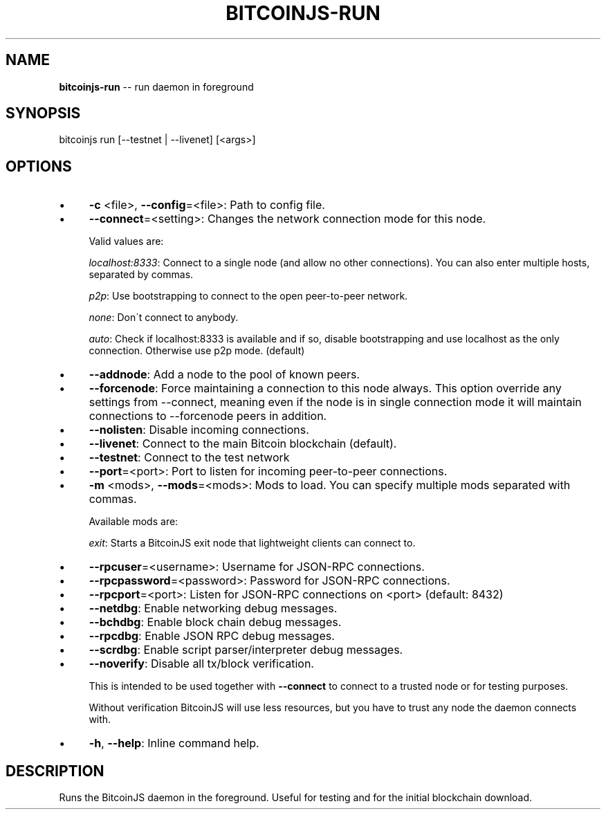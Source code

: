 .\" Generated with Ronnjs 0.3.8
.\" http://github.com/kapouer/ronnjs/
.
.TH "BITCOINJS\-RUN" "1" "February 2012" "" ""
.
.SH "NAME"
\fBbitcoinjs-run\fR \-\- run daemon in foreground
.
.SH "SYNOPSIS"
.
.nf
bitcoinjs run [\-\-testnet | \-\-livenet] [<args>]
.
.fi
.
.SH "OPTIONS"
.
.IP "\(bu" 4
\fB\-c\fR <file>, \fB\-\-config\fR=<file>:
Path to config file\.
.
.IP "\(bu" 4
\fB\-\-connect\fR=<setting>:
Changes the network connection mode for this node\.
.
.IP
Valid values are:
.
.IP
\fIlocalhost:8333\fR:
Connect to a single node (and allow no other connections)\. You can
also enter multiple hosts, separated by commas\.
.
.IP
\fIp2p\fR:
Use bootstrapping to connect to the open peer\-to\-peer network\.
.
.IP
\fInone\fR:
Don\'t connect to anybody\.
.
.IP
\fIauto\fR:
Check if localhost:8333 is available and if so, disable
bootstrapping and use localhost as the only connection\. Otherwise
use p2p mode\. (default)
.
.IP "\(bu" 4
\fB\-\-addnode\fR:
Add a node to the pool of known peers\.
.
.IP "\(bu" 4
\fB\-\-forcenode\fR:
Force maintaining a connection to this node always\. This
option override any settings from \-\-connect, meaning even if
the node is in single connection mode it will maintain connections
to \-\-forcenode peers in addition\.
.
.IP "\(bu" 4
\fB\-\-nolisten\fR:
Disable incoming connections\.
.
.IP "\(bu" 4
\fB\-\-livenet\fR:
Connect to the main Bitcoin blockchain (default)\.
.
.IP "\(bu" 4
\fB\-\-testnet\fR:
Connect to the test network
.
.IP "\(bu" 4
\fB\-\-port\fR=<port>:
Port to listen for incoming peer\-to\-peer connections\.
.
.IP "\(bu" 4
\fB\-m\fR <mods>, \fB\-\-mods\fR=<mods>:
Mods to load\. You can specify multiple mods separated with commas\.
.
.IP
Available mods are:
.
.IP
\fIexit\fR:
Starts a BitcoinJS exit node that lightweight clients can connect
to\.
.
.IP "\(bu" 4
\fB\-\-rpcuser\fR=<username>:
Username for JSON\-RPC connections\.
.
.IP "\(bu" 4
\fB\-\-rpcpassword\fR=<password>:
Password for JSON\-RPC connections\.
.
.IP "\(bu" 4
\fB\-\-rpcport\fR=<port>:
Listen for JSON\-RPC connections on <port> (default: 8432)
.
.IP "\(bu" 4
\fB\-\-netdbg\fR:
Enable networking debug messages\.
.
.IP "\(bu" 4
\fB\-\-bchdbg\fR:
Enable block chain debug messages\.
.
.IP "\(bu" 4
\fB\-\-rpcdbg\fR:
Enable JSON RPC debug messages\.
.
.IP "\(bu" 4
\fB\-\-scrdbg\fR:
Enable script parser/interpreter debug messages\.
.
.IP "\(bu" 4
\fB\-\-noverify\fR:
Disable all tx/block verification\.
.
.IP
This is intended to be used together with \fB\-\-connect\fR to connect
to a trusted node or for testing purposes\.
.
.IP
Without verification BitcoinJS will use less resources, but you
have to trust any node the daemon connects with\.
.
.IP "\(bu" 4
\fB\-h\fR, \fB\-\-help\fR:
Inline command help\.
.
.IP "" 0
.
.SH "DESCRIPTION"
Runs the BitcoinJS daemon in the foreground\. Useful for testing and
for the initial blockchain download\.